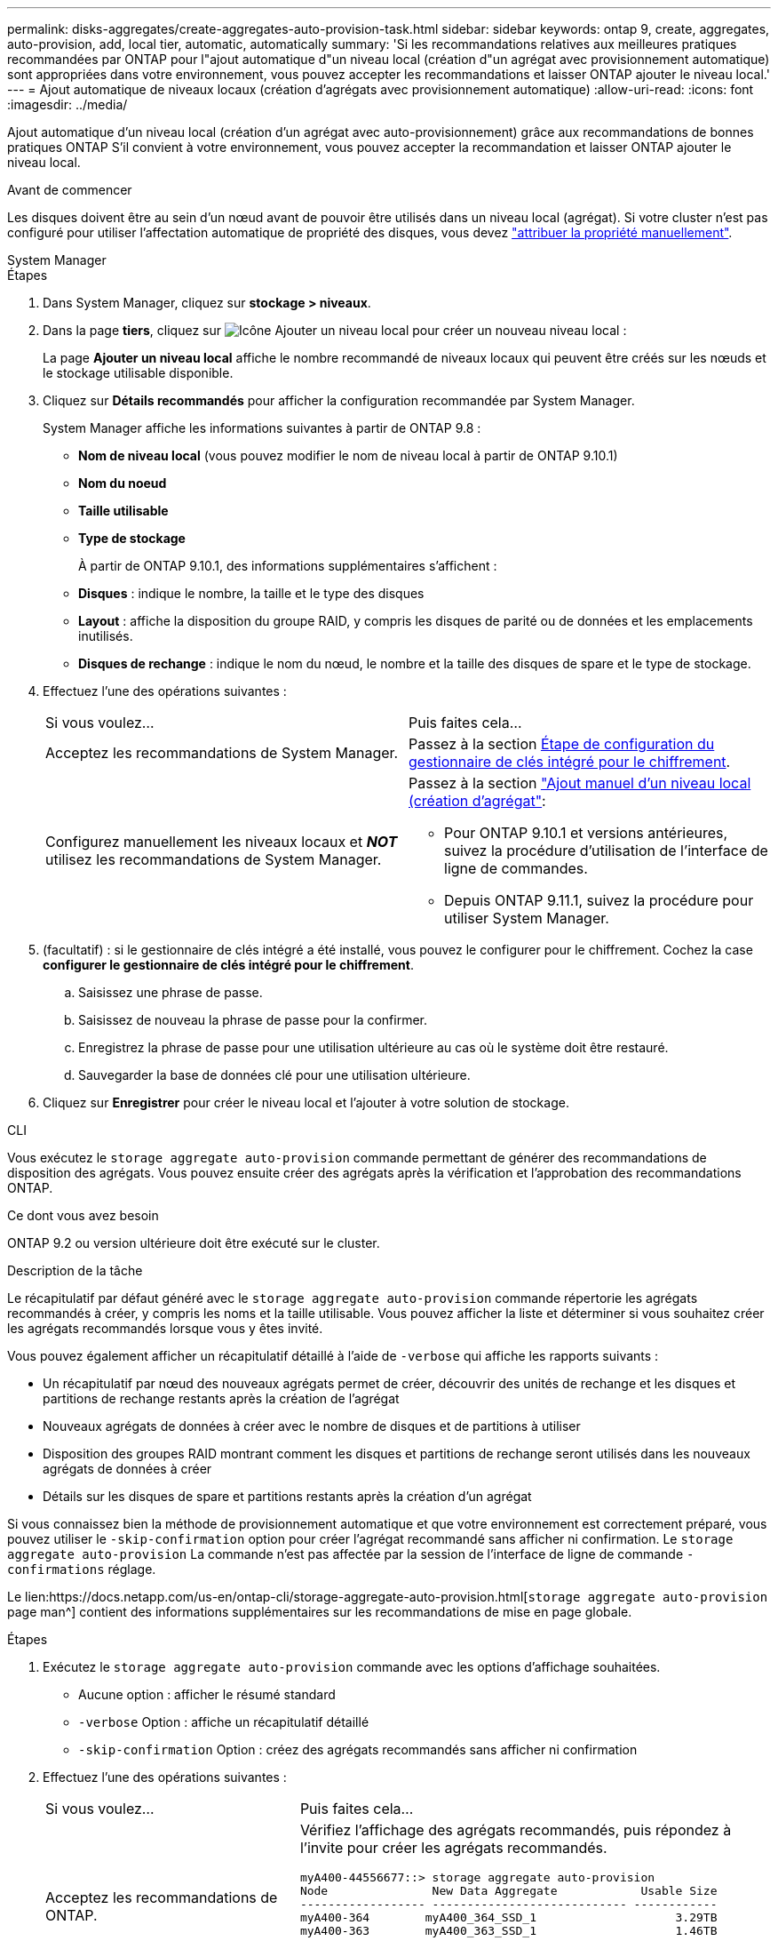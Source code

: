 ---
permalink: disks-aggregates/create-aggregates-auto-provision-task.html 
sidebar: sidebar 
keywords: ontap 9, create, aggregates, auto-provision, add, local tier, automatic, automatically 
summary: 'Si les recommandations relatives aux meilleures pratiques recommandées par ONTAP pour l"ajout automatique d"un niveau local (création d"un agrégat avec provisionnement automatique) sont appropriées dans votre environnement, vous pouvez accepter les recommandations et laisser ONTAP ajouter le niveau local.' 
---
= Ajout automatique de niveaux locaux (création d'agrégats avec provisionnement automatique)
:allow-uri-read: 
:icons: font
:imagesdir: ../media/


[role="lead"]
Ajout automatique d'un niveau local (création d'un agrégat avec auto-provisionnement) grâce aux recommandations de bonnes pratiques ONTAP
S'il convient à votre environnement, vous pouvez accepter la recommandation et laisser ONTAP ajouter le niveau local.

.Avant de commencer
Les disques doivent être au sein d'un nœud avant de pouvoir être utilisés dans un niveau local (agrégat).  Si votre cluster n'est pas configuré pour utiliser l'affectation automatique de propriété des disques, vous devez link:manual-assign-disks-ownership-prep-task.html["attribuer la propriété manuellement"].

[role="tabbed-block"]
====
.System Manager
--
.Étapes
. Dans System Manager, cliquez sur *stockage > niveaux*.
. Dans la page *tiers*, cliquez sur image:icon-add-local-tier.png["Icône Ajouter un niveau local"]  pour créer un nouveau niveau local :
+
La page *Ajouter un niveau local* affiche le nombre recommandé de niveaux locaux qui peuvent être créés sur les nœuds et le stockage utilisable disponible.

. Cliquez sur *Détails recommandés* pour afficher la configuration recommandée par System Manager.
+
System Manager affiche les informations suivantes à partir de ONTAP 9.8 :

+
** *Nom de niveau local* (vous pouvez modifier le nom de niveau local à partir de ONTAP 9.10.1)
** *Nom du noeud*
** *Taille utilisable*
** *Type de stockage*


+
À partir de ONTAP 9.10.1, des informations supplémentaires s'affichent :

+
** *Disques* : indique le nombre, la taille et le type des disques
** *Layout* : affiche la disposition du groupe RAID, y compris les disques de parité ou de données et les emplacements inutilisés.
** *Disques de rechange* : indique le nom du nœud, le nombre et la taille des disques de spare et le type de stockage.


. Effectuez l'une des opérations suivantes :
+
|===


| Si vous voulez… | Puis faites cela… 


 a| 
Acceptez les recommandations de System Manager.
 a| 
Passez à la section <<step5-okm-encrypt,Étape de configuration du gestionnaire de clés intégré pour le chiffrement>>.



 a| 
Configurez manuellement les niveaux locaux et *_NOT_* utilisez les recommandations de System Manager.
 a| 
Passez à la section link:create-aggregates-manual-task.html["Ajout manuel d'un niveau local (création d'agrégat"]:

** Pour ONTAP 9.10.1 et versions antérieures, suivez la procédure d'utilisation de l'interface de ligne de commandes.
** Depuis ONTAP 9.11.1, suivez la procédure pour utiliser System Manager.


|===
. [[step5-okm-crypter]] (facultatif) : si le gestionnaire de clés intégré a été installé, vous pouvez le configurer pour le chiffrement.  Cochez la case *configurer le gestionnaire de clés intégré pour le chiffrement*.
+
.. Saisissez une phrase de passe.
.. Saisissez de nouveau la phrase de passe pour la confirmer.
.. Enregistrez la phrase de passe pour une utilisation ultérieure au cas où le système doit être restauré.
.. Sauvegarder la base de données clé pour une utilisation ultérieure.


. Cliquez sur *Enregistrer* pour créer le niveau local et l'ajouter à votre solution de stockage.


--
.CLI
--
Vous exécutez le `storage aggregate auto-provision` commande permettant de générer des recommandations de disposition des agrégats. Vous pouvez ensuite créer des agrégats après la vérification et l'approbation des recommandations ONTAP.

.Ce dont vous avez besoin
ONTAP 9.2 ou version ultérieure doit être exécuté sur le cluster.

.Description de la tâche
Le récapitulatif par défaut généré avec le `storage aggregate auto-provision` commande répertorie les agrégats recommandés à créer, y compris les noms et la taille utilisable. Vous pouvez afficher la liste et déterminer si vous souhaitez créer les agrégats recommandés lorsque vous y êtes invité.

Vous pouvez également afficher un récapitulatif détaillé à l'aide de `-verbose` qui affiche les rapports suivants :

* Un récapitulatif par nœud des nouveaux agrégats permet de créer, découvrir des unités de rechange et les disques et partitions de rechange restants après la création de l'agrégat
* Nouveaux agrégats de données à créer avec le nombre de disques et de partitions à utiliser
* Disposition des groupes RAID montrant comment les disques et partitions de rechange seront utilisés dans les nouveaux agrégats de données à créer
* Détails sur les disques de spare et partitions restants après la création d'un agrégat


Si vous connaissez bien la méthode de provisionnement automatique et que votre environnement est correctement préparé, vous pouvez utiliser le `-skip-confirmation` option pour créer l'agrégat recommandé sans afficher ni confirmation. Le `storage aggregate auto-provision` La commande n'est pas affectée par la session de l'interface de ligne de commande `-confirmations` réglage.

Le lien:https://docs.netapp.com/us-en/ontap-cli/storage-aggregate-auto-provision.html[`storage aggregate auto-provision` page man^] contient des informations supplémentaires sur les recommandations de mise en page globale.

.Étapes
. Exécutez le `storage aggregate auto-provision` commande avec les options d'affichage souhaitées.
+
** Aucune option : afficher le résumé standard
** `-verbose` Option : affiche un récapitulatif détaillé
** `-skip-confirmation` Option : créez des agrégats recommandés sans afficher ni confirmation


. Effectuez l'une des opérations suivantes :
+
[cols="35,65"]
|===


| Si vous voulez… | Puis faites cela… 


 a| 
Acceptez les recommandations de ONTAP.
 a| 
Vérifiez l'affichage des agrégats recommandés, puis répondez à l'invite pour créer les agrégats recommandés.

[listing]
----
myA400-44556677::> storage aggregate auto-provision
Node               New Data Aggregate            Usable Size
------------------ ---------------------------- ------------
myA400-364        myA400_364_SSD_1                    3.29TB
myA400-363        myA400_363_SSD_1                    1.46TB
------------------ ---------------------------- ------------
Total:             2   new data aggregates            4.75TB

Do you want to create recommended aggregates? {y|n}: y

Info: Aggregate auto provision has started. Use the "storage aggregate
      show-auto-provision-progress" command to track the progress.

myA400-44556677::>

----


 a| 
Configurez manuellement les niveaux locaux et *_NOT_* utilisez les recommandations de ONTAP.
 a| 
Passez à la section link:create-aggregates-manual-task.html["Ajout manuel d'un niveau local (création d'agrégat"].

|===


--
====
.Informations associées
* https://docs.netapp.com/us-en/ontap-cli["Référence de commande ONTAP"^]

